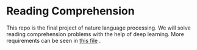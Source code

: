 * Reading Comprehension
This repo is the final project of nature language processing.
We will solve reading comprehension problems with the help of deep learning.
More requirements can be seen in [[file:docs/nlp4u-assign-finalproject.pdf][this file]] .
